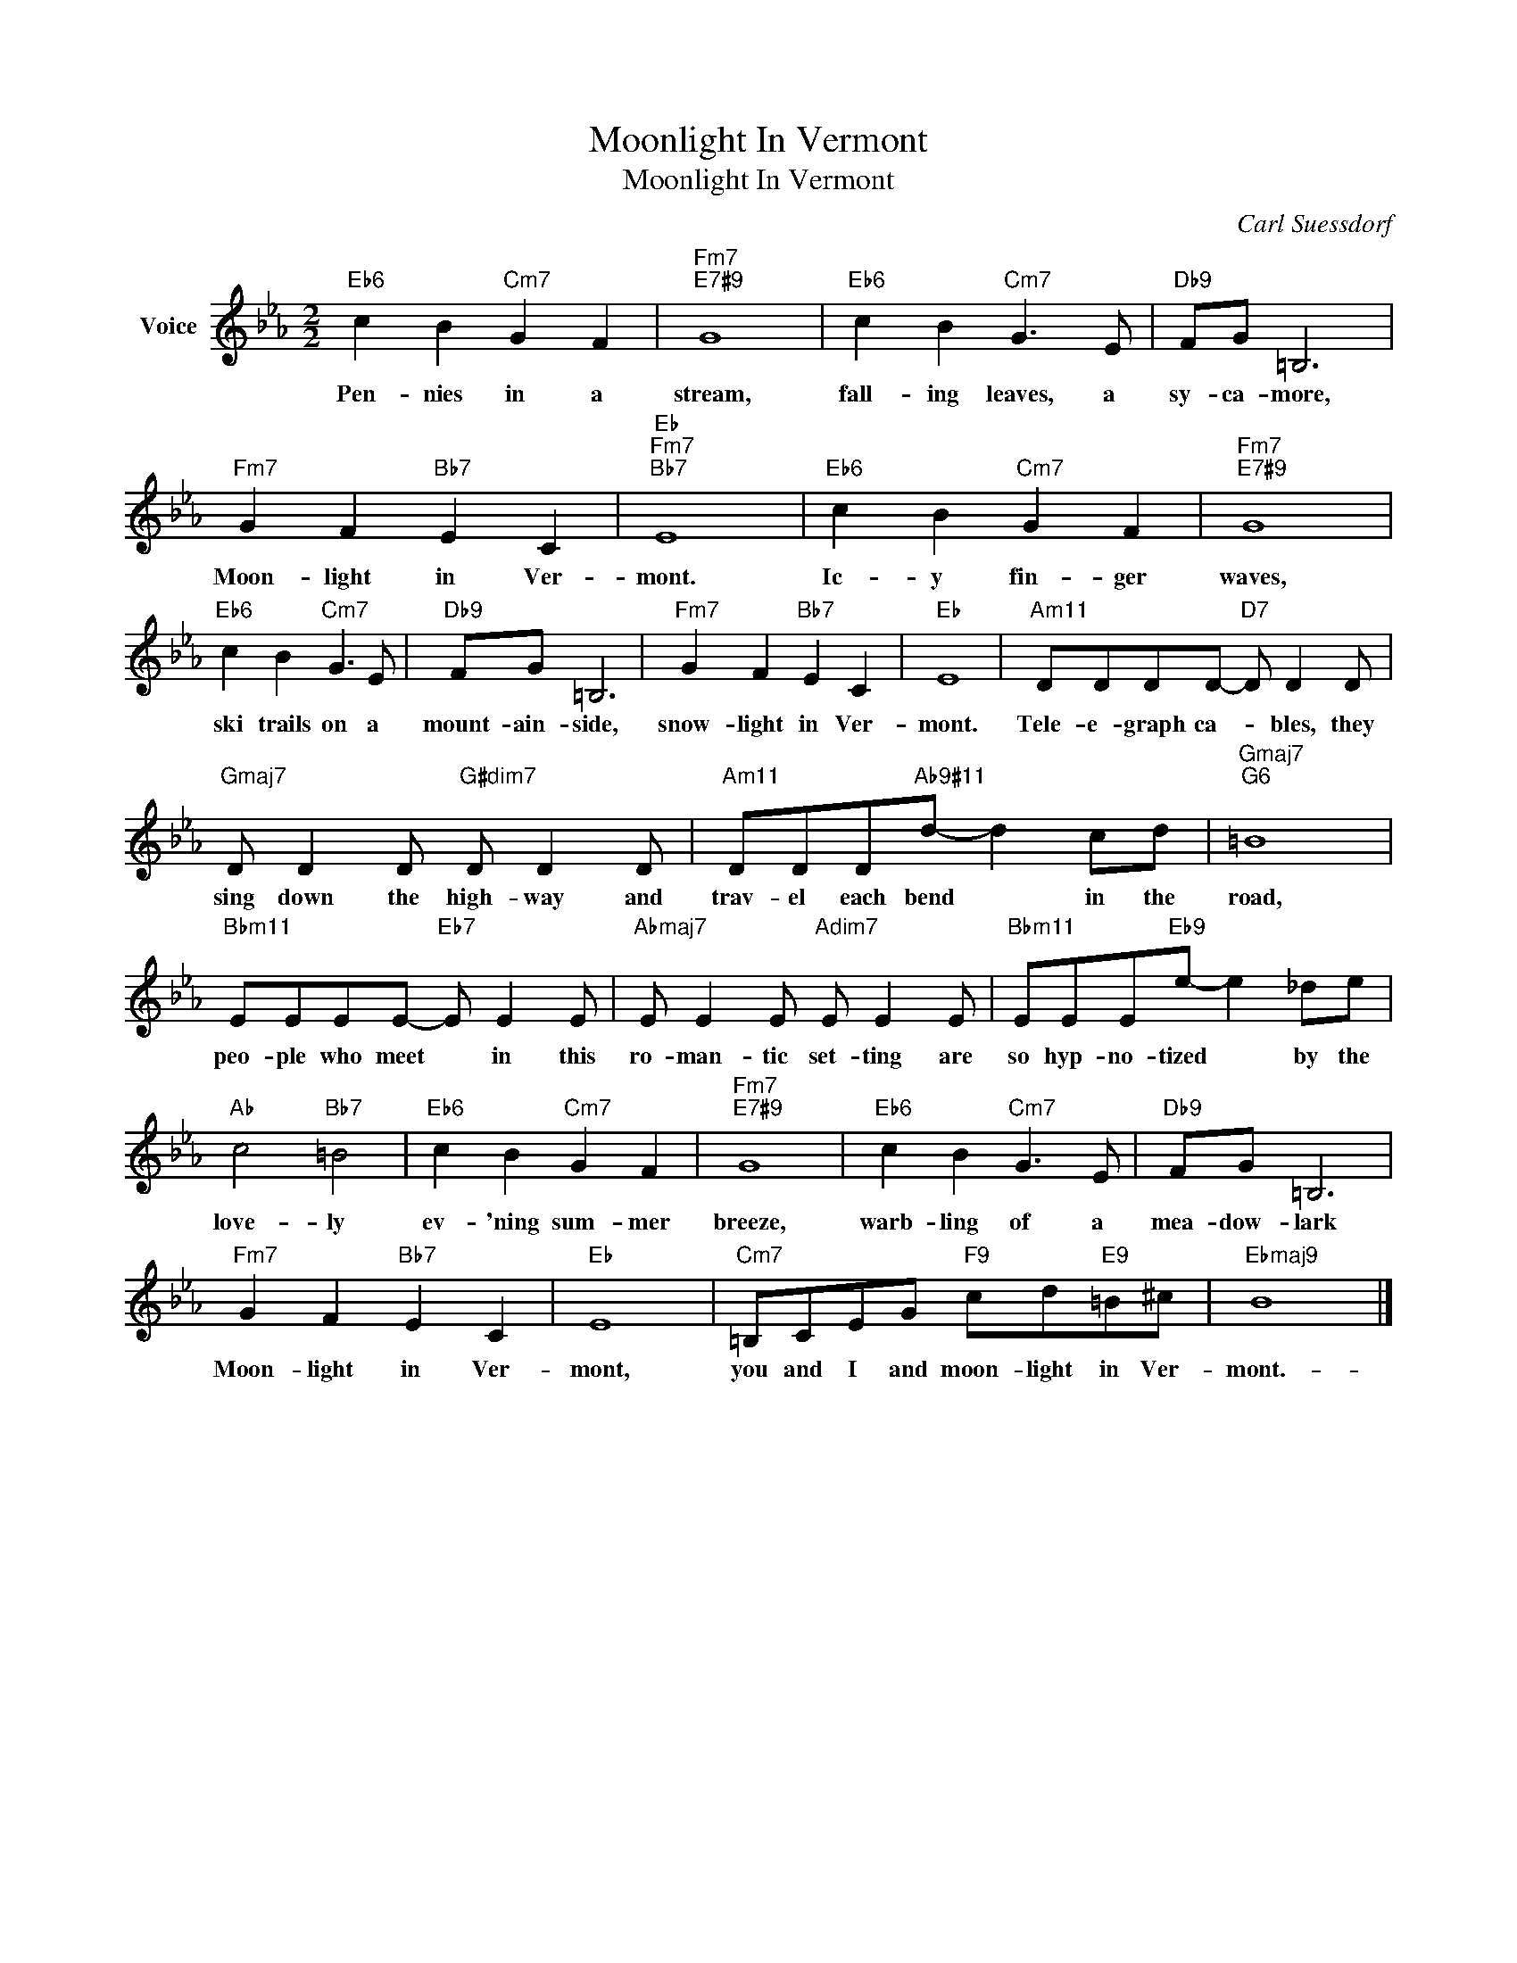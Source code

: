 X:1
T:Moonlight In Vermont
T:Moonlight In Vermont
C:Carl Suessdorf
Z:All Rights Reserved
L:1/8
M:2/2
K:Eb
V:1 treble nm="Voice"
%%MIDI program 52
V:1
"Eb6" c2 B2"Cm7" G2 F2 |"Fm7""E7#9" G8 |"Eb6" c2 B2"Cm7" G3 E |"Db9" FG =B,6 | %4
w: Pen- nies in a|stream,|fall- ing leaves, a|sy- ca- more,|
"Fm7" G2 F2"Bb7" E2 C2 |"Eb""Fm7""Bb7" E8 |"Eb6" c2 B2"Cm7" G2 F2 |"Fm7""E7#9" G8 | %8
w: Moon- light in Ver-|mont.|Ic- y fin- ger|waves,|
"Eb6" c2 B2"Cm7" G3 E |"Db9" FG =B,6 |"Fm7" G2 F2"Bb7" E2 C2 |"Eb" E8 |"Am11" DDDD-"D7" D D2 D | %13
w: ski trails on a|mount- ain- side,|snow- light in Ver-|mont.|Tele- e- graph ca- * bles, they|
"Gmaj7" D D2 D"G#dim7" D D2 D |"Am11" DDD"Ab9#11"d- d2 cd |"Gmaj7""G6" =B8 | %16
w: sing down the high- way and|trav- el each bend * in the|road,|
"Bbm11" EEEE-"Eb7" E E2 E |"Abmaj7" E E2 E"Adim7" E E2 E |"Bbm11" EEE"Eb9"e- e2 _de | %19
w: peo- ple who meet * in this|ro- man- tic set- ting are|so hyp- no- tized * by the|
"Ab" c4"Bb7" =B4 |"Eb6" c2 B2"Cm7" G2 F2 |"Fm7""E7#9" G8 |"Eb6" c2 B2"Cm7" G3 E |"Db9" FG =B,6 | %24
w: love- ly|ev- 'ning sum- mer|breeze,|warb- ling of a|mea- dow- lark|
"Fm7" G2 F2"Bb7" E2 C2 |"Eb" E8 |"Cm7" =B,CEG"F9" cd"E9"=B^c |"Ebmaj9" B8 |] %28
w: Moon- light in Ver-|mont,|you and I and moon- light in Ver-|mont.-|

